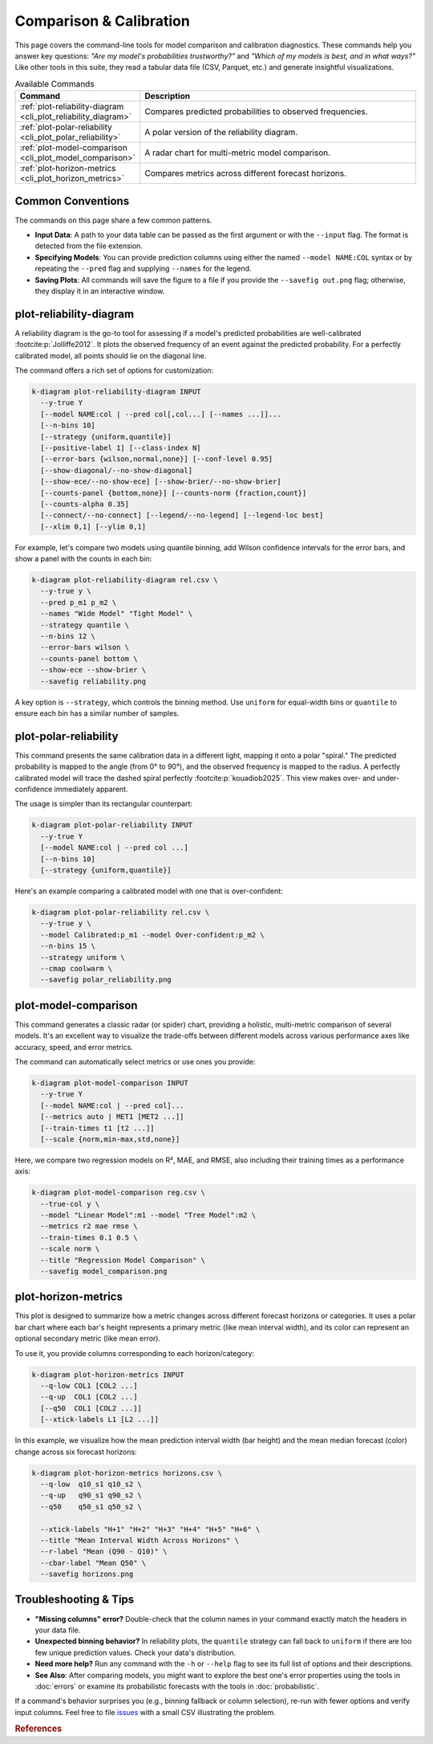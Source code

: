 .. _cli_comparison:

==============================
Comparison & Calibration 
==============================

This page covers the command-line tools for model comparison and
calibration diagnostics. These commands help you answer key questions:
*"Are my model's probabilities trustworthy?"* and *"Which of my models
is best, and in what ways?"* Like other tools in this suite, they
read a tabular data file (CSV, Parquet, etc.) and generate insightful
visualizations.

.. list-table:: Available Commands
   :widths: 30 70
   :header-rows: 1

   * - Command
     - Description
   * - :ref:`plot-reliability-diagram <cli_plot_reliability_diagram>`
     - Compares predicted probabilities to observed frequencies.
   * - :ref:`plot-polar-reliability <cli_plot_polar_reliability>`
     - A polar version of the reliability diagram.
   * - :ref:`plot-model-comparison <cli_plot_model_comparison>`
     - A radar chart for multi-metric model comparison.
   * - :ref:`plot-horizon-metrics <cli_plot_horizon_metrics>`
     - Compares metrics across different forecast horizons.


-------------------
Common Conventions
-------------------

The commands on this page share a few common patterns.

- **Input Data**: A path to your data table can be passed as the first
  argument or with the ``--input`` flag. The format is detected from
  the file extension.
- **Specifying Models**: You can provide prediction columns using
  either the named ``--model NAME:COL`` syntax or by repeating the
  ``--pred`` flag and supplying ``--names`` for the legend.
- **Saving Plots**: All commands will save the figure to a file if you
  provide the ``--savefig out.png`` flag; otherwise, they display it
  in an interactive window.


.. _cli_plot_reliability_diagram:

--------------------------
plot-reliability-diagram
--------------------------

A reliability diagram is the go-to tool for assessing if a model's
predicted probabilities are well-calibrated :footcite:p:`Jolliffe2012`. 
It plots the observed frequency of an event against the predicted probability. 
For a perfectly calibrated model, all points should lie on the diagonal
line.

The command offers a rich set of options for customization:

.. code-block:: bash

   k-diagram plot-reliability-diagram INPUT
     --y-true Y
     [--model NAME:col | --pred col[,col...] [--names ...]]...
     [--n-bins 10]
     [--strategy {uniform,quantile}]
     [--positive-label 1] [--class-index N]
     [--error-bars {wilson,normal,none}] [--conf-level 0.95]
     [--show-diagonal/--no-show-diagonal]
     [--show-ece/--no-show-ece] [--show-brier/--no-show-brier]
     [--counts-panel {bottom,none}] [--counts-norm {fraction,count}]
     [--counts-alpha 0.35]
     [--connect/--no-connect] [--legend/--no-legend] [--legend-loc best]
     [--xlim 0,1] [--ylim 0,1]
     

For example, let's compare two models using quantile binning, add
Wilson confidence intervals for the error bars, and show a panel with
the counts in each bin:

.. code-block:: bash

   k-diagram plot-reliability-diagram rel.csv \
     --y-true y \
     --pred p_m1 p_m2 \
     --names "Wide Model" "Tight Model" \
     --strategy quantile \
     --n-bins 12 \
     --error-bars wilson \
     --counts-panel bottom \
     --show-ece --show-brier \
     --savefig reliability.png

A key option is ``--strategy``, which controls the binning method.
Use ``uniform`` for equal-width bins or ``quantile`` to ensure each
bin has a similar number of samples.


.. _cli_plot_polar_reliability: 

--------------------------
plot-polar-reliability
--------------------------

This command presents the same calibration data in a different light,
mapping it onto a polar "spiral." The predicted probability is mapped
to the angle (from 0° to 90°), and the observed frequency is mapped to
the radius. A perfectly calibrated model will trace the dashed spiral
perfectly :footcite:p:`kouadiob2025`. This view makes over- and 
under-confidence immediately apparent.

The usage is simpler than its rectangular counterpart:

.. code-block:: bash

   k-diagram plot-polar-reliability INPUT
     --y-true Y
     [--model NAME:col | --pred col ...]
     [--n-bins 10]
     [--strategy {uniform,quantile}]

Here's an example comparing a calibrated model with one that is
over-confident:

.. code-block:: bash

   k-diagram plot-polar-reliability rel.csv \
     --y-true y \
     --model Calibrated:p_m1 --model Over-confident:p_m2 \
     --n-bins 15 \
     --strategy uniform \
     --cmap coolwarm \
     --savefig polar_reliability.png


.. _cli_plot_model_comparison: 

-----------------------
plot-model-comparison
-----------------------

This command generates a classic radar (or spider) chart, providing a
holistic, multi-metric comparison of several models. It's an excellent
way to visualize the trade-offs between different models across various
performance axes like accuracy, speed, and error metrics.

The command can automatically select metrics or use ones you provide:

.. code-block:: bash

   k-diagram plot-model-comparison INPUT
     --y-true Y
     [--model NAME:col | --pred col]...
     [--metrics auto | MET1 [MET2 ...]]
     [--train-times t1 [t2 ...]]
     [--scale {norm,min-max,std,none}]

Here, we compare two regression models on R², MAE, and RMSE, also
including their training times as a performance axis:

.. code-block:: bash

   k-diagram plot-model-comparison reg.csv \
     --true-col y \
     --model "Linear Model":m1 --model "Tree Model":m2 \
     --metrics r2 mae rmse \
     --train-times 0.1 0.5 \
     --scale norm \
     --title "Regression Model Comparison" \
     --savefig model_comparison.png


.. _cli_plot_horizon_metrics: 

------------------------
plot-horizon-metrics
------------------------

This plot is designed to summarize how a metric changes across different
forecast horizons or categories. It uses a polar bar chart where each
bar's height represents a primary metric (like mean interval width),
and its color can represent an optional secondary metric (like mean
error).

To use it, you provide columns corresponding to each horizon/category:

.. code-block:: bash

   k-diagram plot-horizon-metrics INPUT
     --q-low COL1 [COL2 ...]
     --q-up  COL1 [COL2 ...]
     [--q50  COL1 [COL2 ...]]
     [--xtick-labels L1 [L2 ...]]

In this example, we visualize how the mean prediction interval width
(bar height) and the mean median forecast (color) change across six
forecast horizons:

.. code-block:: bash

   k-diagram plot-horizon-metrics horizons.csv \
     --q-low  q10_s1 q10_s2 \
     --q-up   q90_s1 q90_s2 \
     --q50    q50_s1 q50_s2 \

     --xtick-labels "H+1" "H+2" "H+3" "H+4" "H+5" "H+6" \
     --title "Mean Interval Width Across Horizons" \
     --r-label "Mean (Q90 - Q10)" \
     --cbar-label "Mean Q50" \
     --savefig horizons.png

-------------------------
Troubleshooting & Tips
-------------------------

- **"Missing columns" error?** Double-check that the column names in
  your command exactly match the headers in your data file.
- **Unexpected binning behavior?** In reliability plots, the
  ``quantile`` strategy can fall back to ``uniform`` if there are too
  few unique prediction values. Check your data's distribution.
- **Need more help?** Run any command with the ``-h`` or ``--help``
  flag to see its full list of options and their descriptions.
- **See Also**: After comparing models, you might want to explore the
  best one's error properties using the tools in :doc:`errors` or
  examine its probabilistic forecasts with the tools in
  :doc:`probabilistic`.

If a command's behavior surprises you (e.g., binning fallback or
column selection), re-run with fewer options and verify input
columns. Feel free to file `issues <https://github.com/earthai-tech/k-diagram/issues>`_
with a small CSV illustrating the problem.

.. raw:: html

   <hr>

.. rubric:: References

.. footbibliography::